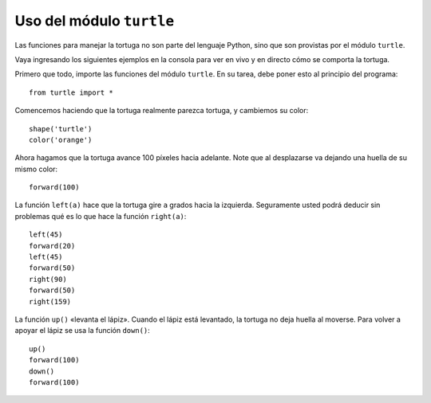 Uso del módulo ``turtle``
=========================

Las funciones para manejar la tortuga
no son parte del lenguaje Python,
sino que son provistas por el módulo ``turtle``.

Vaya ingresando los siguientes ejemplos en la consola
para ver en vivo y en directo cómo se comporta la tortuga.

Primero que todo,
importe las funciones del módulo ``turtle``.
En su tarea,
debe poner esto al principio del programa::

    from turtle import *

Comencemos haciendo que la tortuga realmente parezca tortuga,
y cambiemos su color::

    shape('turtle')
    color('orange')

Ahora hagamos que la tortuga avance 100 píxeles hacia adelante.
Note que al desplazarse va dejando una huella de su mismo color::

    forward(100)

La función ``left(a)`` hace que la tortuga gire
``a`` grados hacia la izquierda.
Seguramente usted podrá deducir sin problemas
qué es lo que hace la función ``right(a)``::

    left(45)
    forward(20)
    left(45)
    forward(50)
    right(90)
    forward(50)
    right(159)

La función ``up()`` «levanta el lápiz».
Cuando el lápiz está levantado,
la tortuga no deja huella al moverse.
Para volver a apoyar el lápiz
se usa la función ``down()``::

    up()
    forward(100)
    down()
    forward(100)


